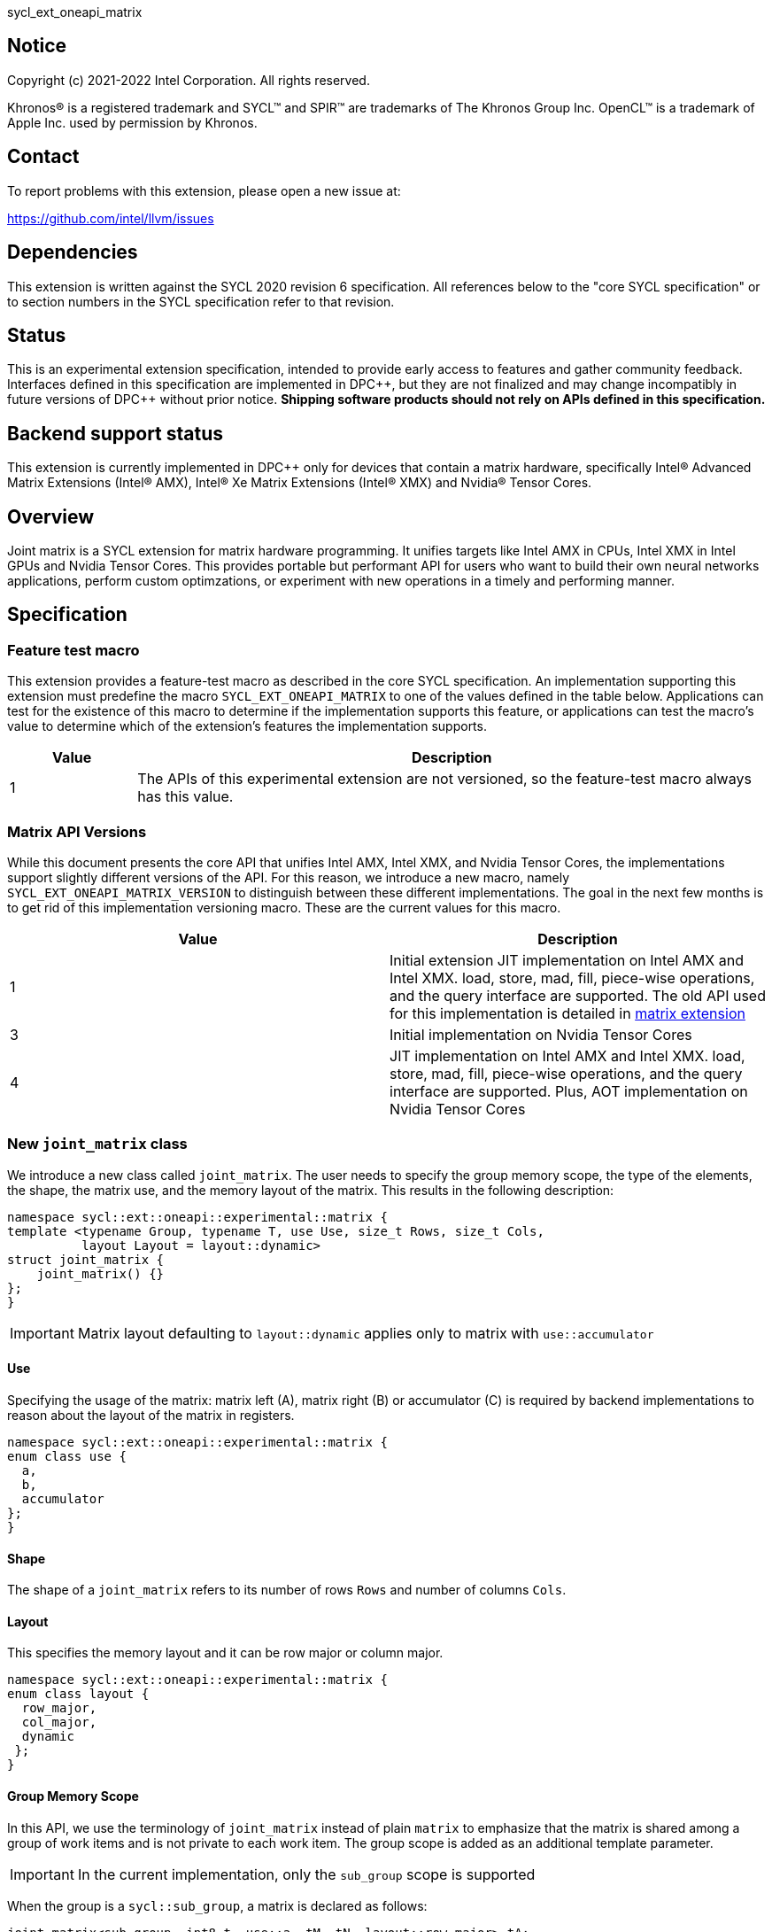 sycl_ext_oneapi_matrix

:source-highlighter: coderay
:coderay-linenums-mode: table

// This section needs to be after the document title.
:doctype: book
:toc2:
:toc: left
:encoding: utf-8
:lang: en
:dpcpp: pass:[DPC++]

// Set the default source code type in this document to C++,
// for syntax highlighting purposes.  This is needed because
// docbook uses c++ and html5 uses cpp.
:language: {basebackend@docbook:c++:cpp}


== Notice

[%hardbreaks]
Copyright (c) 2021-2022 Intel Corporation.  All rights reserved.

Khronos(R) is a registered trademark and SYCL(TM) and SPIR(TM) are trademarks
of The Khronos Group Inc.  OpenCL(TM) is a trademark of Apple Inc. used by
permission by Khronos.

== Contact

To report problems with this extension, please open a new issue at:

https://github.com/intel/llvm/issues

== Dependencies

This extension is written against the SYCL 2020 revision 6 specification.  All
references below to the "core SYCL specification" or to section numbers in the
SYCL specification refer to that revision.

== Status

This is an experimental extension specification, intended to provide early
access to features and gather community feedback.  Interfaces defined in this
specification are implemented in {dpcpp}, but they are not finalized and may
change incompatibly in future versions of {dpcpp} without prior notice.
*Shipping software products should not rely on APIs defined in this
specification.*

== Backend support status
This extension is currently implemented in {dpcpp} only for devices
that contain a matrix hardware, specifically Intel(R) Advanced Matrix
Extensions (Intel(R) AMX), Intel(R) Xe Matrix Extensions (Intel(R)
XMX) and Nvidia(R) Tensor Cores.

== Overview
Joint matrix is a SYCL extension for matrix hardware programming. It
unifies targets like Intel AMX in CPUs, Intel XMX in Intel GPUs and
Nvidia Tensor Cores. This provides portable but performant API for
users who want to build their own neural networks applications,
perform custom optimzations, or experiment with new operations in a
timely and performing manner.

== Specification

=== Feature test macro

This extension provides a feature-test macro as described in the core SYCL
specification. An implementation supporting this extension must predefine
the macro `SYCL_EXT_ONEAPI_MATRIX` to one of the values defined in the
table below. Applications can test for the existence of this macro to
determine if the implementation supports this feature, or applications
can test the macro's value to determine which of the extension's
features the implementation supports.

[%header,cols="1,5"]
|===
|Value
|Description

|1
|The APIs of this experimental extension are not versioned, so the
 feature-test macro always has this value.
|===

=== Matrix API Versions

While this document presents the core API that unifies Intel AMX,
Intel XMX, and Nvidia Tensor Cores, the implementations support
slightly different versions of the API. For this reason, we introduce
a new macro, namely `SYCL_EXT_ONEAPI_MATRIX_VERSION` to distinguish
between these different implementations. The goal in the next few
months is to get rid of this implementation versioning macro. These
are the current values for this macro.

[frame="none",options="header"]
|======================
|Value |Description
|1     |Initial extension JIT implementation on Intel AMX and Intel
XMX. load, store, mad, fill, piece-wise operations, and the query
interface are supported. The old API used for this implementation is
detailed in
link:../../deprecated/sycl_ext_oneapi_matrix_no_use.asciidoc[matrix extension]
|3     |Initial implementation on Nvidia Tensor Cores
|4     |JIT implementation on Intel AMX and Intel XMX. load, store,
mad, fill, piece-wise operations, and the query interface are
supported. Plus, AOT implementation on Nvidia Tensor Cores 
|======================

=== New `joint_matrix` class
We introduce a new class called `joint_matrix`. The user needs to
specify the group memory scope, the type of the elements, the shape,
the matrix use, and the memory layout of the matrix. This results in
the following description:

```c++
namespace sycl::ext::oneapi::experimental::matrix {
template <typename Group, typename T, use Use, size_t Rows, size_t Cols,
          layout Layout = layout::dynamic>
struct joint_matrix {
    joint_matrix() {}
};
}
```

IMPORTANT: Matrix layout defaulting to `layout::dynamic` applies only
to matrix with `use::accumulator`

==== Use
Specifying the usage of the matrix: matrix left (A), matrix right (B)
or accumulator +(C)+ is required by backend implementations to reason
about the layout of the matrix in registers.

```c++
namespace sycl::ext::oneapi::experimental::matrix {
enum class use {
  a,
  b,
  accumulator
};
}
```

==== Shape
The shape of a `joint_matrix` refers to its number of rows `Rows` and
number of columns `Cols`.

==== Layout
This specifies the memory layout and it can be row major or column major.

```c++
namespace sycl::ext::oneapi::experimental::matrix {
enum class layout {
  row_major,
  col_major,
  dynamic
 };
}
```

==== Group Memory Scope
In this API, we use the terminology of `joint_matrix` instead of plain
`matrix` to emphasize that the matrix is shared among a group of work
items and is not private to each work item. The group scope is added
as an additional template parameter.

IMPORTANT: In the current implementation, only the `sub_group` scope
is supported

When the group is a `sycl::sub_group`, a matrix is declared as follows:

```c++
joint_matrix<sub_group, int8_t, use::a, tM, tN, layout::row_major> tA;
```

=== Matrix Operations and their Execution Scope
We define three new functions needed to perform the main and common
operations on matrices, namely load, store, and the actual multiply
and add operation. This set of functions can be easily extended if the
matrix hardware implements new features.

Since the matrix functions are group operations (as defined in Section
4.17.3 of the SYCL specification), the matrix API has to be accessed
by all the work-items in the group in a convergent control flow. The
`Group` template argument can be a work-group or a sub-group. These
functions will be called once by each work item in the group.

To be aligned with the SYCL 2020 group algorithms, an additional group
argument is added to the matrix operations to designate that these
functions are collective operations. The {dpcpp} syntax is the following: 

IMPORTANT: In the current implementation, only the `sub_group` scope
is supported.  

==== Load
```c++
namespace sycl::ext::oneapi::experimental::matrix {
  template <typename Group, typename T, typename S,
            size_t NumRows, size_t NumCols,
            access::address_space Space>
  void joint_matrix_load(Group sg,
    joint_matrix<Group, T, use::accumulator, NumRows, NumCols,
    layout::dynamic> &res,
    multi_ptr<S, Space, IsDecorated> src, size_t stride, layout Layout);
    
  template <typename Group, typename T, typename S,
            size_t NumRows, size_t NumCols,
            use Use, layout Layout, access::address_space Space>
  void joint_matrix_load(Group sg,
    joint_matrix<Group, T, Use, NumRows, NumCols, Layout> &res,
    multi_ptr<S, Space, IsDecorated> src, size_t stride);
}
```

`joint_matrix_load` loads data from memory to the 2d tiles/registers
of the matrix hardware.
We define two overloads of the load function depending on whether the
memory layout was declared as part of the `joint_matrix` type or not. 
The first overload that takes memory layout as an argument is only
available for a `joint_matrix` type that used the default value
`layout::dynamic`.
The second overload without a memory layout must not be used with a
`joint_matrix` type that used the default value `layout::dynamic`.

The base pointer `src` here determines the starting address of the
matrix to be loaded from. `Layout` determines whether the data is
being read in a row (`row_major`), column major (`column_major`)
fashion. `stride` describes the number of elements between consecutive
rows for the row major layout, or between columns for the column major
layout. 


==== Store
```c++
namespace sycl::ext::oneapi::experimental::matrix {
  template <typename Group, typename T, size_t NumRows, size_t NumCols,
            access::address_space Space>
  void joint_matrix_store(Group sg,
    joint_matrix<Group, T, use::accumulator, NumRows, NumCols,
    layout::dynamic> &res,
    multi_ptr<T, Space, IsDecorated> dest, size_t stride, layout Layout);
}
```
This function stores the data in the accumulator matrix from the 2d
tiles back to memory.

The base pointer `dest` here determines the starting address of the
matrix to be stored. `Layout` determines whether the data is being
written in a row (`row_major`), column major (`column_major`)
fashion. `stride` describes the number of elements between consecutive
rows for the row major layout, or between columns for the column major layout. 


==== Multiply and Add

```c++
namespace sycl::ext::oneapi::experimental::matrix {
  template <typename Group, typename Ta, typename Tb, typename Tc,
  std::size_t M, std::size_t K, std::size_t N, 
            layout LayoutA, layout LayoutB>
  joint_matrix<Group, Td, use::accumulator, M, N, layout::dynamic>
  joint_matrix_mad(Group sg,
    joint_matrix<Group, Ta, use::a, M, K, layoutA> A,
    joint_matrix<Group, Tb, use::b, K, N, layoutB> B,
    joint_matrix<Group, Tc, use::accumulator, M, N, layout::dynamic> C);
}
```
The matrix multiply and add function performs the multiply operation
on the matrices `A` and `B`, accumulate the result with `C` and return
the result.


==== Matrix Initialization: `joint_matrix_fill`
Unlike `joint_matrix_load` that assumes that all the matrices are
directly loaded from memory, `joint_matrix_fill`  makes it possible to
multiply a matrix which is not directly loaded from memory but rather
initialized directly in the register. On Intel AMX, if the
initialization constant is zero, this would map to the `_tile_zero` intrinsic: 

```c++
namespace sycl::ext::oneapi::experimental::matrix {
  template <typename Group, typename T, size_t NumRows, size_t NumCols,
           use Use, layout Layout, typename Tv>
  void joint_matrix_fill(Group sg, joint_matrix<Group, T, Use,
  NumRows, NumCols, Layout> &m, Tv v);
}
```
IMPORTANT: In the current implementation, only the `sub_group` scope
is supported.  

==== Element Indexing and Piece-Wise Operations
===== Background
Besides matrix multiply and add, this extension aims to make it
possible to perform piece-wise operations on matrices in a SPMD
manner. The mechanisms that are recommended to perform such piece-wise
operations depend upon which of the following classes the operation
falls into:

Class 1- Element-wise operations where the same operation is performed
on every element of the matrix, such that the operation can be
performed without knowledge of the position of the element within the
matrix. Activation functions or adding a constant value to every
element of the matrix are two examples.

Class 2- Piece-wise operations where the operation depends on the
element index of the matrix or the operation takes multiple elements
as operands (such as a sum of all elements in a row for
example). Quantization that is needed for conversion between low
precision types like `int8_t` and `fp32` uses piece-wise operations.

// We explored multiple options to enable this feature in the matrix
interface: 1) Allowing non-restrictive element indexing on the matrix
elements would result into slow indexing on the GPU, 2) Operator
overloading can represent only element-wise operations and not the
operations on pieces (row, column, diagonal, etc) of the matrix. 3)
Providing specific functions for these piece-wise operations can
resolve some of the functions we know of today like the ones involved
in quantization but it is not general to any problem that may occur in
the future. 

===== Explicit conversion with mapping from SIMD to SPMD
The data elements in a `joint_matrix` are distributed or shared across
the work-items in the Group in an implementation-defined way. There is
no fixed allocation of matrix elements owned by a `joint_matrix`
instance to the WIs comprising the group used to instantiate it. For
instance, the matrix is a shared entity among the work items in the
case of the AMX backend because the AMX tile that holds the matrix
data is a 2d register that is shared among the work items. Therefore
the partitioning among the WIs is implementation defined. However, it
is necessary to allocate WIs to specific elements of the matrix in
order to perform element-wise operations. In order to be able to
perform element-wise operations in a general and efficient way, we
provide a conversion function from the `joint_matrix` domain that is
owned by a group of work items to the portion that is owned by each
work item. This enables the WI to perform piece-wise operations on the
matrix within the SYCL SPMD programming model.

We introduce a new function `get_wi_data` that provides a view of the
portion of the matrix that is owned by the current WI. The indexing
provided inside the `wi_data` class accesses only the portion of the
current WI and returns  `wi_element`. This latter holds a reference to
the original joint_matrix that `wi_data` was constructed from. This
means that modifying `wi_data` also modifies the corresponding joint
matrix elements. Users can use the `=` operator to update the element
of the `joint_matrix` represented by the `wi_element` after the
element-wise operation.

Using `get_wi_data`, it is not possible to know which portions of data
are owned by each thread in the group as this is implementation
defined and changes from one backend to the other. For general
piece-wise operations such as summing the rows of a matrix, the WI
data to joint matrix mapping coordinates information must be known in
order to reason about the matrix view and extract the relevant
piece. However, for element-wise operations where the same operation
is performed on all the elements of the matrix, having all the WIs in
the group apply the operation inside a loop iterating over the
`length` of `wi_data` guarantees the whole matrix element-wise operation.   

Note that `get_wi_data` cannot return a fixed size array length
because the length of the WI portion is a runtime variable for the
following reasons:

1- The main compilation mode of SYCL is JIT compilation and
partitioning among WIs is implementation defined.

2- Sub group size is not generally fixed.

The code listing below shows a synopsis of these new APIs.

```c++
namespace sycl::ext::oneapi::experimental::matrix {
   wi_data<group, T, Use, Rows, Cols, Layout> get_wi_data(Group sg,
   joint_matrix<Group, T, Use, Rows, Cols, Layout> Mat);

template <typename T, size_t Rows, size_t Cols, use Use, layout
Layout, typename Group>
class wi_data {
  size_t length();
  wi_element<T, NumRows, NumCols, Use, Layout, Group> operator[](size_t i);
};
template <typename T, size_t Rows, size_t Cols,
          use Use, layout Layout,
          typename Group = sycl::sub_group>
class wi_element {
  operator T();
  wi_element &operator=(const T &rhs);
  wi_element &operator+=(const T &rhs);
  wi_element &operator-=(const T &rhs);
  wi_element &operator*=(const T &rhs);
  wi_element &operator/=(const T &rhs);

  std::tuple<size_t, size_t> get_coord();	
};
}
```

In the following example `wi_data_c` is a reference to the WI owned
portion of the joint matrix `matC`. As such `wi_data_c[i] OP rhs`
updates the corresponding matrix element in the joint_matrix `matC`.
Vectorization along the sub group dimension will get enabled
automatically to vectorize the contiguous portion of the matrix. 


```c++
auto wi_data_c = get_wi_data(sg, matC);
for (int i = 0; i < wi_data_c.length(); i++)
        wi_data_c[i] *= alpha;    // Note that the indexing here "i"
	is in the vector owned by a WI, not in the matrix C        
```

IMPORTANT: In the current implementation, only the `sub_group` scope
is supported.

===== Work-item data to joint matrix mapping coordinates
The `wi_data` and `wi_element` classes provide access to the matrix
elements that are local to the calling work-item. However, the
distribution of matrix elements to each work-item is
implementation-defined, so application code cannot assume any fixed
distribution. Instead, application code can use the `get_coord` method
to query the matrix coordinates of an individual `wi_element`.

`get_coord` returns [row,col] coordinates of the current object
`wi_element` of the joint matrix.  The code above results into the following:

```c++
auto data = get_wi_data(sg, tA);
// each WI calculates local sum of rows
for (int i = 0; i < data.length(); ++i) {
  auto [row, col] = data[i].get_coord();
  sum_of_local_rows[row] += data[i];
}  
```

IMPORTANT: `get_coord` is not implemented yet.

=== Joint Matrix Additional Types
Besides C++ `half`, `float`, `double` types, and `sycl::bfloat16` types, joint
matrix implementations may support other low-precision floating-point types
such as tf32. tf32 type has a 19 bit format with one sign bit, 8
exponent bits offering the same range as fp32,  and 10 mantissa bits
offering same precision as  half type. The usage of tf32 type is
restricted to `joint_matrix` using:
`sycl::ext::oneapi::experimental::matrix::precision::tf32`. 

Joint matrix type tf32 is defined as an empty class with no member functions. 
```c++
namespace precision {
  class tf32;
} 
```
Besides the type, one conversion function is added:
`round_to_tf32` that  performs the rounding to tf32.

```c++
namespace sycl::ext::oneapi::experimental::matrix {
  float round_to_tf32(float &elem);
}
```
Joint matrix load/store/fill  perform float type memory access to/from
tf32 joint matrix. Also, the return type of element-wise accesses of a
tf32 `joint_matrix` returns float. In this case, general arithmetic is
done on fp32 data.


=== Example using int8_t type
```c++
using namespace sycl::ext::oneapi::experimental::matrix;

queue q;
range<2> G = {M/tM, N};
range<2> L = {1, SG_SIZE};
int8_t *memA = malloc_shared<int8_t>(M*K, q);
int8_t *memB = malloc_shared<int8_t>(K*N, q);
int32_t *memC = malloc_shared<int32_t>(M*N, q);
q.parallel_for(nd_range<2>(G, L), [=](nd_item<2> item)                            
  [[sycl::reqd_sub_group_size(SG_SIZE)]] {
   const auto global_idx = item.get_global_id(0);
   const auto global_idy = item.get_global_id(1);
   const auto sg_startx = global_idx - item.get_local_id(0);
   const auto sg_starty = global_idy - item.get_local_id(1);
   sub_group sg = item.get_sub_group();
   joint_matrix<sub_group, int8_t, use::a, tM, tK, layout::row_major> tA;
   joint_matrix<sub_group, int8_t, use::b, tK, tN, layout::row_major> tB;
   joint_matrix<sub_group, int32_t, use::accumulator, tM, tN> tC;
   joint_matrix_fill(sg, tC, 0);
   for (int k = 0; k < K; k += tK) {
     joint_matrix_load(sg, tA,
          multi_ptr<int8_t, sycl::access::address_space::global_space>(memA) +
	  sg_startx * tM * K + k, K);
     joint_matrix_load(sg, tB,
          multi_ptr<int8_t, sycl::access::address_space::global_space>(memB) +
	  k * N + sg_starty/SG_SIZE*tN, N); 
     tC = joint_matrix_mad(sg, tA, tB, tC);
   }
   auto wi_data_c = get_wi_data(sg, tC);
   for (int i = 0; i < wi_data_c.length(); i++)
     wi_data_c[i] *= alpha; 
   joint_matrix_store(sg, tC,
        multi_ptr<int32_t, sycl::access::address_space::global_space>(memC) +
	sg_startx * tM * N + sg_starty/SG_SIZE*tN, N, layout::row_major);
}).wait();
```

=== Query Interface
Intel AMX, Intel XMX and Nvidia matrix hardware support different
sizes and types (see Appendix: Supported Combinations Per
Hardware). The query interface is used to validate user code and
inform them about supported types, sizes, scope, and layouts by the
implementation. This also offers development and tuning productivity by both
scientists and library developers. The query interface we are
proposing here is a compile-time query, so there will be no runtime
errors.

The query interface proposed here consists of three functionalities:

- Validation: at compile time, the validation functionality informs
  the user whether a specific combination is valid or not. This takes
  place when the user specifies all template parameters.

- Default values: this provides a default shape if the user does not
  provide a specific combination. In this case, aliases to the
  `joint_matrix` type can be used, namely
  `joint_matrix_a/b/accumulator` where no additional argument is
  needed. This form happens when the user specifies all template
  parameters except the sizes of the matrices (`tiles`) M, N, and K.

- General query: the general query interface provides information
  about sizes, types,  and scopes that are supported by a specific TPU
  implementation. This is needed to avoid padding by the user, for
  tuning, and efficient code generation if used by a library. The
  general query returns an array of `combinations` of `combination`
  type. Each combination includes the sizes and the types for the
  matrices A, B, and accumulator. Note that for each TPU, the query
  returns `max_msize, max_nsize, max_ksize` or `msize, nsize, ksize`
  exclusively, depending on whether the implementation supports a
  continuous or discrete number of sizes. For example, the Intel AMX
  implementation supports a continuous number of sizes, so the `max_*`
  variant is applied and only the maximum number is returned. The
  Intel XMX implementation, on the other hand, supports a discrete
  list of numbers so the  `msize, nsize, ksize` variant is applied.
  This form takes place when users only specify the TPU they are
  interested in using.

The table below provides a description for each of the member
variables and type aliases in `tpu_params` class and the forms in
which  they are defined.

[frame="none",options="header"]
|======================
| Member/type alias in `tpu_params` | Forms they are defined in |Description
|`type_a`| validation, default values|type alias for the type of matrix A
|`type_b`|  validation, default values|type alias for the type of matrix B
|`type_accumulator`|  validation, default values|type alias for the
type of matrix accumulator
|`M`|  validation, default values|when no sizes are provided by the
user, indicates the suggested default size for M; usually this
corresponds to the maximum size the implementation supports. In
validation mode, where the user does provide sizes, this is the same
value M that the user provides if M is supported by the implementation
|`N`|  validation, default values|when no sizes are provided by the
user, indicates the suggested default size for N; usually this
corresponds to the maximum size the implementation supports. In
validation mode, where the user does provide sizes, this is the same
value N that the user provides if N is supported by the implementation
|`K`|  validation, default values|when no sizes are provided by the
user, indicates the suggested default size for K; usually this
corresponds to the maximum size the implementation supports. In
validation mode, where the user does provide sizes, this is the same
value K that the user provides if K is supported by the implementation
|`joint_matrix_a`|  validation, default values|type alias for
`joint_matrix` for matrix A
|`joint_matrix_b`| validation, default values| type alias for
`joint_matrix` for matrix B
|`joint_matrix_accumulator`|  validation, default values| type alias
for `joint_matrix` for matrix accumulator
|numtiles|  validation, default values, general query|indicates number
of tiles in Intel AMX (does not apply to Intel XMX)
|scopes| validation, default values, general query| indicates the
memory and execution scopes supported by the TPU implementation
|`combination` |  validation, default values, general query|composes
the types and sizes of A, B, accumulator matrices allowed in one combination
|`max_msize`, `max_nsize`, `max_ksize`|  validation, default values,
general query| if the TPU implementation supports a continuous number
of element sizes, each of these members is non-zero, and the TPU
implementation supports all element sizes from 1 up to (and including)
that number. By contrast, if the TPU implementation supports a
discrete number of element sizes, each of these members has the value zero
|`msize`, `nsize`, `ksize`|  validation, default values, general
query| if the TPU implementation supports a discrete number of element
sizes, each of these members is non-zero, and the value tells one of
the supported element sizes. By contrast, if the TPU supports a
continuous number of element sizes, each of these members has the value zero
|`atype`, `btype`, `accumulatortype`| validation, default values,
general query| indicates the types supported in the combination
|`combinations`    | validation, default values, general query| tells
the set of supported matrix sizes and types according to the template
parameters that are provided. In the "general query" form, the user
provides only the TPU type, so the combinations array contains all
supported tile sizes and element types for that TPU. In the "default
values" form, the user provides the TPU type and element types, so the
combinations array contains only those supported matrix sizes and
element types that match those element types on that TPU. In the
"validation" form, the user provides the TPU type, element types, and
element sizes so only this specific combination is returned in the
combinations array. 
|`num_combinations`|  validation, default values, general
query|indicates number of combinations supported by the TPU
implementation which corresponds to the size of the `combinations` array
|======================

```c++
namespace sycl::ext::oneapi::experimental::matrix {
template<tpu u, typename Ta=void, typename Tb=void, typename Tc=void,
int sM=0, int sN=0, int sK=0>
struct tpu_params;

// Validation form: Valid or not
// Specialization when both types and sizes are given
template <typename Ta, typename Tb, typename Tc, int sM, int sN, int sK, layout>
struct tpu_params<
    tpu::amx, Ta, Tb, Tc, sM, sN, sK,
    typename std::enable_if<(
        !std::is_same_v<Ta, void> && !std::is_same_v<Tb, void> &&
        !std::is_same_v<Tc, void> && sM != 0 && sN != 0 && sK != 0)>::type> {
  // Validate that parameters are supported
  static_assert(
      (sM == 0 && sN == 0 && sK == 0) ||
          (is_combination_valid_amx<Ta, Tb, Tc>(sM, sN, sK)),
      "Invalid parameters for Intel AMX, query valid types and maximum sizes "
      "using: "
      "tpu_params<tpu::amx> myparams; and then check out
      myparams.combinations array");


  using type_a = Ta; // this type alias is not available in the
  current implementation 
  using type_b = Tb; // this type alias is not available in the
  current implementation
  using type_accumulator = Tc; // this type alias is not available in
  the current implementation

  // if combination is valid, construct the matrices

  static constexpr std::size_t M = (sM != 0) ? sM : 16;
  static constexpr std::size_t N = (sN != 0) ? sN : 16;
  static constexpr std::size_t K =
      (sK != 0) ? sK : ((sizeof(Ta) == 1) ? 64 : 32);

  template <typename Group, layout LayoutA>
  using joint_matrix_a = joint_matrix<Group, Ta, use::a, defaultM,
  defaultK, LayoutA>;
  template <typename Group, layout LayoutB>
  using joint_matrix_b = joint_matrix<Group, Tb, use::b, defaultK,
  defaultN, LayoutB>;
  template <typename Group>
  using joint_matrix_accumulator = joint_matrix<Group, Tc,
  use::accumulator, defaultM, defaultN>;

  static constexpr uint32_t numtiles = 8;
  static constexpr scope_t scopes[] = {scope_t::sub_group};
  static constexpr int num_scopes = sizeof(scopes) / sizeof(scope_t);
  struct combination {
    uint32_t max_msize;
    uint32_t max_nsize;
    uint32_t max_ksize;
    uint32_t msize;
    uint32_t nsize;
    uint32_t ksize;
    matrix_type atype;
    matrix_type btype;
    matrix_type accumulatortype;
  };
  // In this case, the combinations array contains only the
  combination that the user provided
  static constexpr combination combinations[] = {
      {16, 16, (sizeof(Ta) == 1) ? 64 : 32, sM, sN, sK}};
  static constexpr int num_combinations =
      sizeof(combinations) / sizeof(combination);
};

// Default values form: Sizes-only query
// Specialization for when only types are given, need to query only sizes
template <typename Ta, typename Tb, typename Tc>
struct tpu_params<tpu::amx, Ta, Tb, Tc, 0, 0, 0,
                  typename std::enable_if<(!std::is_same_v<Ta, void> &&
                                           !std::is_same_v<Tb, void> &&
                                           !std::is_same_v<Tc, void>)>::type> {
  static_assert((are_types_valid_amx<Ta, Tb, Tc>()),
                "Invalid types for Intel AMX, supported types are
		int8_t, uint8_t, "
                "and bf16 (Note that unsigned short should be used in the"
                "DPC++ code to implement bf16) ");

  using type_a = Ta; // this type alias is not available in the
  current implementation 
  using type_b = Tb; // this type alias is not available in the
  current implementation
  using type_accumulator = Tc; // this type alias is not available in
  the current implementation

  // construct the matrices using the default sizes
  static constexpr std::size_t M = 16;
  static constexpr std::size_t N = 16;
  static constexpr std::size_t K = ((sizeof(Ta) == 1) ? 64 : 32);

  template <typename Group, layout LayoutA>
  using joint_matrix_a = joint_matrix<Group, Ta, use::a, M, K, LayoutA>;
  template <typename Group, layout LayoutB>
  using joint_matrix_b = joint_matrix<Group, Tb, use::b, K, N, LayoutB>;
  template <typename Group>
  using joint_matrix_accumulator = joint_matrix<Group, Tc,
  use::accumulator, M, N>;

  static constexpr uint32_t numtiles = 8;
  static constexpr scope_t scopes[] = {scope_t::sub_group};
  static constexpr int num_scopes = sizeof(scopes) / sizeof(scope_t);
  struct combination {
    uint32_t max_msize;
    uint32_t max_nsize;
    uint32_t max_ksize;
    uint32_t msize;
    uint32_t nsize;
    uint32_t ksize;
    matrix_type atype;
    matrix_type btype;
    matrix_type accumulatortype;
  };
  // In this case, the combinations array contain only the
  combinations that correspond to the Ta, Tb, and Tc 
  // types that the user provided
  static constexpr combination combinations[] = {
      {16, 16, (sizeof(Ta) == 1) ? 64 : 32}};
  static constexpr int num_combinations =
      sizeof(combinations) / sizeof(combination);
};

// General query form:
// types are not given, no default sizes and no implicit matrix construction
template <int sM, int sN, int sK>
struct tpu_params<tpu::amx, void, void, void, sM, sN, sK> {
  static constexpr uint32_t numtiles = 8;
  static constexpr scope_t scopes[] = {scope_t::sub_group};
  static constexpr int num_scopes = sizeof(scopes) / sizeof(scope_t);
  struct combination {
    uint32_t max_msize;
    uint32_t max_nsize;
    uint32_t max_ksize;
    uint32_t msize;
    uint32_t nsize;
    uint32_t ksize;
    matrix_type atype;
    matrix_type btype;
    matrix_type accumulatortype;
  };
  
  static constexpr combination combinations[] = {
      {16, 16, 64, 0, 0, 0, matrix_type::sint8, matrix_type::sint8,
      matrix_type::sint32},
      {16, 16, 64, 0, 0, 0, matrix_type::sint8, matrix_type::uint8,
      matrix_type::sint32},
      {16, 16, 64, 0, 0, 0, matrix_type::uint8, matrix_type::sint8,
      matrix_type::sint32},
      {16, 16, 64, 0, 0, 0, matrix_type::uint8, matrix_type::uint8,
      matrix_type::sint32},
      {16, 16, 32, 0, 0,0, matrix_type::bf16, matrix_type::bf16,
      matrix_type::fp32}};
  static constexpr int num_combinations =
      sizeof(combinations) / sizeof(combination);
};

enum class tpu {
  xmx8,
  xmx16,
  amx
};

enum class matrix_type {
  bf16,
  fp16,
  tf32,
  fp32,
  fp64,
  sint2_t,
  sint4_t,
  sint8_t,
  sint16_t,
  sint32_t, 
  sint64_t,
  uint2_t,
  uint4_t,
  uint8_t,
  uint16_t,
  uint32_t,
  uint64_t
};

enum class scope_t {
  sub_group,
  work_group
};
}
```
==== Validation Example:
```c++
// User can provide sizes besides the types and tpu_params can assert
  if they are supported or not
// in this case, an assertion will happens as 16 is not a supported size for M
using myparams = tpu_params<tpu::xmx16, int8_t, int8_t, int, 16, 16, 32>;  
size_t NDRangeM = M / myparams::M;  //Assertion would happen at this line
size_t NDRangeN = N / myparams::N;
```

==== Default Values Example:
```c++
using myparams = tpu_params_both<tpu::xmx16, int8_t, int8_t, int>;
// use this to construct the ranges on the host side
size_t NDRangeM = M / myparams::M;
size_t NDRangeN = N / myparams::N;
//if M, N, K do not multiply the default sizes, padding has to be done
// device code: the matrices are constructed using the default dimensions
myparams::joint_matrix_a<sub_group, layout::row_major> sub_a;
myparams::joint_matrix_b<sub_group, layout::row_major> sub_b;
myparams::joint_matrix_accumulator<sub_group> sub_c;

```

==== General Query Example:
```c++
constexpr int M = 1500; // with msize = 8 and msize = 4,
          // M can be broken up to 125 sequence of 8-sized ops and
	  remaining 500 using 125 sequence of 4-sized ops
tpu_params<tpu::xmx16> params;
constexpr int msize = break_dimension(params, M);
constexpr int msize_remainder = break_dimension_remainder(params, M);
constexpr int nsize = params.combinations[0].nsize;
constexpr int ksize = params.combinations[0].ksize;
// device code:
joint_matrix<sub_group, int8_t, use::a, msize, ksize, layout::row_major> sub_a;
joint_matrix<sub_group, int8_t, use::b, ksize, nsize, layout::row_major> sub_b;
joint_matrix<sub_group, int, use::accumulator, msize, nsize> sub_c;
//Remainder handling
```

=== Appendix: Supported Combinations Per Hardware

The table below provides a list of the combinations that
`joint_matrix` implementations support on each of Intel AMX and Intel
XMX hardware. Note that these can be returned in a parametrized way
using the `tpu_params` query class.

==== Intel AMX Supported Combinations

[frame="none",options="header"]
|======================
| A type | B type | Accumulator type | M | N | K
| matrix_type::(u)int8_t  | matrix_type::(u)int8_t |
matrix_type::sint32_t  |  +<=+ 16 |  +<=+ 16 |  +<=+ 64
|  matrix_type::bf16       |  matrix_type::bf16   |
matrix_type::fp32   |  +<=+ 16 |  +<=+ 16   |  +<=+ 32
|======================

==== Intel XMX Supported Combinations

[frame="none",options="header"]
|======================
| A type | B type | Accumulator type | M | N | K
| matrix_type::(u)int8_t  | matrix_type::(u)int8_t |
matrix_type::int32_t  |  +<=+ 8 |  16 |  32
|  matrix_type::fp16       |  matrix_type::fp16   |
matrix_type::fp32   |  +<=+ 8 |  16   |  16
|  matrix_type::bf16       |  matrix_type::bf16   |
matrix_type::fp32   |  +<=+ 8 |  16   |  16
|======================


=== Revision History

[frame="none",options="header"]
|======================
|Rev |Date       |Author     |Changes
|1   |2021-04-13 |Dounia Khaldi |Initial public working draft.
|2   |2021-10-05 |Dounia Khaldi |JIT implementation on both Intel AMX and DPAS
|3   |2022-05-16 |Dounia Khaldi |Add matrix fill and piece-wise
operations support
|4   |2022-08-25 |Dounia Khaldi |Update the matrix spec by adding the
new matrix use parameter and remove reference to the AOT AMX initial
implementation 
|5   |2022-11-07 |Dounia Khaldi |Update the matrix spec by making it
portable across Intel AMX, Intel XMX and Nvidia Tensor Cores, and move
the Intel-specifics to a separate extension document.
|6   |2023-01-09 |Dounia Khaldi |Add `get_coord` API, tf32 type, and supported
combinations appendix.
|======================
